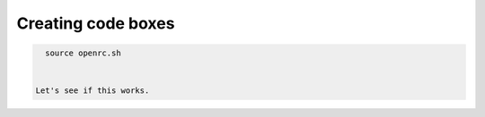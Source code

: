===================
Creating code boxes
===================
.. code:: bash

    source openrc.sh
    
    
  Let's see if this works.

